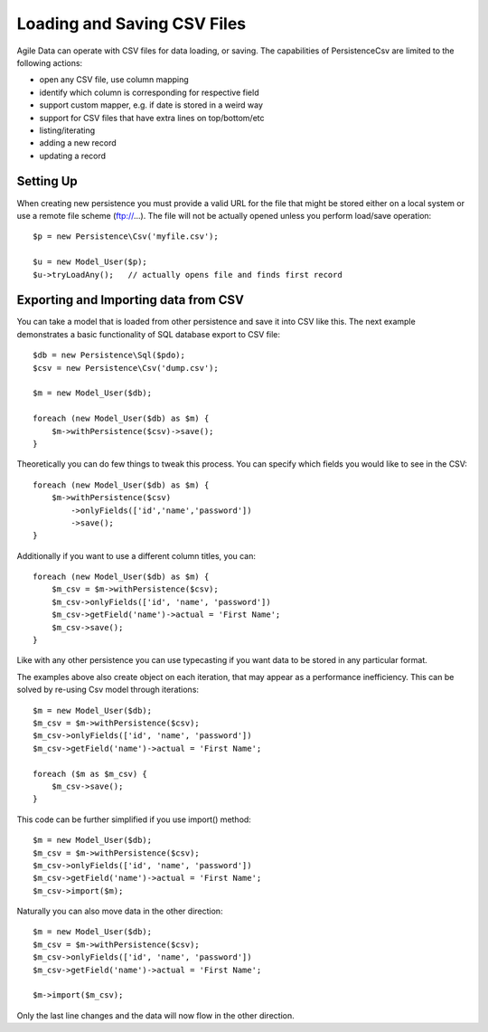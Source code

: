 
.. _Persistence\Csv:

============================
Loading and Saving CSV Files
============================

.. php:class:: Persistence\Csv

Agile Data can operate with CSV files for data loading, or saving. The capabilities
of Persistence\Csv are limited to the following actions:

- open any CSV file, use column mapping
- identify which column is corresponding for respective field
- support custom mapper, e.g. if date is stored in a weird way
- support for CSV files that have extra lines on top/bottom/etc
- listing/iterating
- adding a new record
- updating a record

Setting Up
==========

When creating new persistence you must provide a valid URL for
the file that might be stored either on a local system or
use a remote file scheme (ftp://...). The file will not be
actually opened unless you perform load/save operation::

    $p = new Persistence\Csv('myfile.csv');

    $u = new Model_User($p);
    $u->tryLoadAny();   // actually opens file and finds first record

Exporting and Importing data from CSV
=====================================

You can take a model that is loaded from other persistence and save
it into CSV like this. The next example demonstrates a basic functionality
of SQL database export to CSV file::

    $db = new Persistence\Sql($pdo);
    $csv = new Persistence\Csv('dump.csv');

    $m = new Model_User($db);

    foreach (new Model_User($db) as $m) {
        $m->withPersistence($csv)->save();
    }

Theoretically you can do few things to tweak this process. You can specify
which fields you would like to see in the CSV::

    foreach (new Model_User($db) as $m) {
        $m->withPersistence($csv)
            ->onlyFields(['id','name','password'])
            ->save();
    }

Additionally if you want to use a different column titles, you can::

    foreach (new Model_User($db) as $m) {
        $m_csv = $m->withPersistence($csv);
        $m_csv->onlyFields(['id', 'name', 'password'])
        $m_csv->getField('name')->actual = 'First Name';
        $m_csv->save();
    }

Like with any other persistence you can use typecasting if you want data to be
stored in any particular format.

The examples above also create object on each iteration, that may appear as
a performance inefficiency. This can be solved by re-using Csv model through
iterations::

    $m = new Model_User($db);
    $m_csv = $m->withPersistence($csv);
    $m_csv->onlyFields(['id', 'name', 'password'])
    $m_csv->getField('name')->actual = 'First Name';

    foreach ($m as $m_csv) {
        $m_csv->save();
    }

This code can be further simplified if you use import() method::

    $m = new Model_User($db);
    $m_csv = $m->withPersistence($csv);
    $m_csv->onlyFields(['id', 'name', 'password'])
    $m_csv->getField('name')->actual = 'First Name';
    $m_csv->import($m);

Naturally you can also move data in the other direction::

    $m = new Model_User($db);
    $m_csv = $m->withPersistence($csv);
    $m_csv->onlyFields(['id', 'name', 'password'])
    $m_csv->getField('name')->actual = 'First Name';

    $m->import($m_csv);

Only the last line changes and the data will now flow in the other direction.


